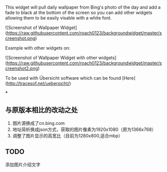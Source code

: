# background.widget for Übersicht
This widget will pull daily wallpaper from Bing's photo of the day and add a fade to black at the bottom of the screen so you can add other widgets allowing them to be easily visable with a white font.

![Screenshot of Wallpaper Widget](https://raw.githubusercontent.com/roach0123/backgroundwidget/master/screenshot.png)

Example with other widgets on:

![Screenshot of Wallpaper Widget with other widgets](https://raw.githubusercontent.com/roach0123/backgroundwidget/master/screenshot2.png)


To be used with Übersicht software which can be found [Here](http://tracesof.net/uebersicht/)

***

** 与原版本相比的改动之处

1. 图片源换成了cn.bing.com
2. 地址简析换成json方式，获取的图片像素为1920x1080（原为1366x768）
3. 调整了图片显示的高宽比（目前为1280x800,适合mbp）

** TODO

添加图片介绍文字

